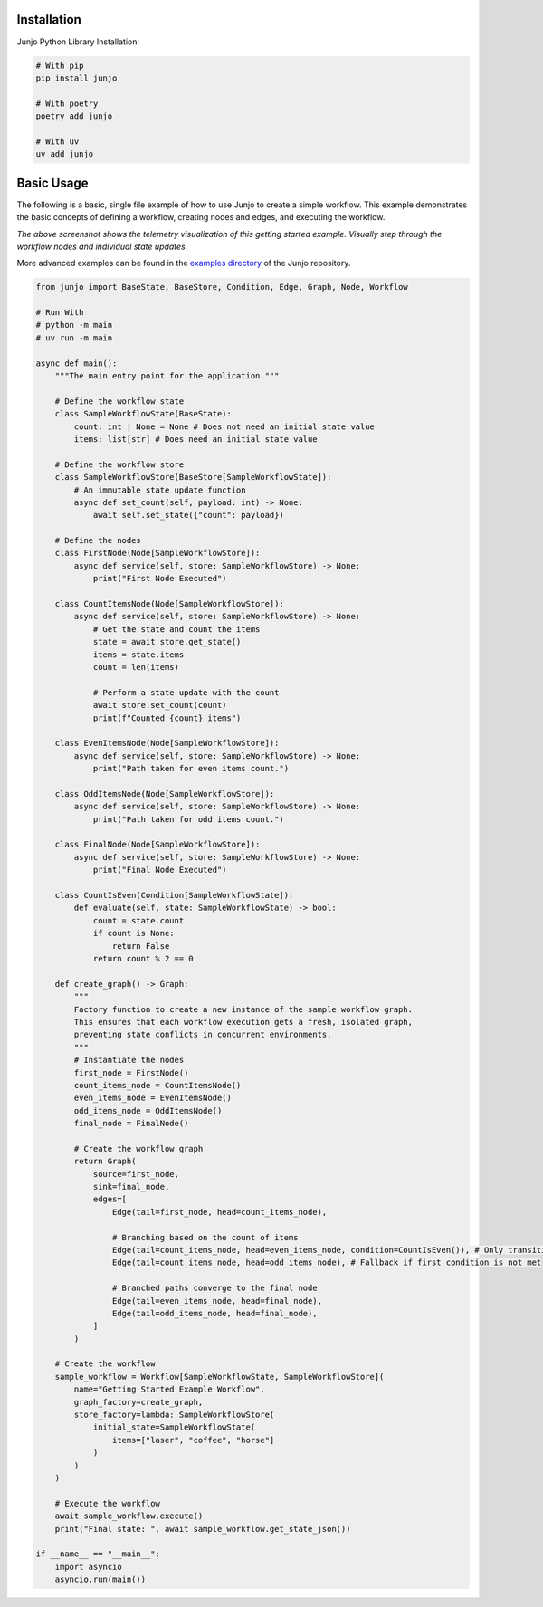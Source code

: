.. _getting_started:

Installation
============

Junjo Python Library Installation:

.. code-block:: bash

    # With pip
    pip install junjo

    # With poetry
    poetry add junjo

    # With uv
    uv add junjo

Basic Usage
===========

The following is a basic, single file example of how to use Junjo to create a simple workflow. This example demonstrates the basic concepts of defining a workflow, creating nodes and edges, and executing the workflow.

.. image:: _static/junjo-base-example-screenshot.png
   :alt: Example telemetry visualization of the getting started example
   :align: center
   :width: 75%

*The above screenshot shows the telemetry visualization of this getting started example. Visually step through the workflow nodes and individual state updates.*

More advanced examples can be found in the `examples directory <https://github.com/mdrideout/junjo/tree/main/examples>`_ of the Junjo repository.

.. code-block:: python

    from junjo import BaseState, BaseStore, Condition, Edge, Graph, Node, Workflow

    # Run With
    # python -m main
    # uv run -m main

    async def main():
        """The main entry point for the application."""

        # Define the workflow state
        class SampleWorkflowState(BaseState):
            count: int | None = None # Does not need an initial state value
            items: list[str] # Does need an initial state value

        # Define the workflow store
        class SampleWorkflowStore(BaseStore[SampleWorkflowState]):
            # An immutable state update function
            async def set_count(self, payload: int) -> None:
                await self.set_state({"count": payload})

        # Define the nodes
        class FirstNode(Node[SampleWorkflowStore]):
            async def service(self, store: SampleWorkflowStore) -> None:
                print("First Node Executed")

        class CountItemsNode(Node[SampleWorkflowStore]):
            async def service(self, store: SampleWorkflowStore) -> None:
                # Get the state and count the items
                state = await store.get_state()
                items = state.items
                count = len(items)

                # Perform a state update with the count
                await store.set_count(count)
                print(f"Counted {count} items")

        class EvenItemsNode(Node[SampleWorkflowStore]):
            async def service(self, store: SampleWorkflowStore) -> None:
                print("Path taken for even items count.")

        class OddItemsNode(Node[SampleWorkflowStore]):
            async def service(self, store: SampleWorkflowStore) -> None:
                print("Path taken for odd items count.")

        class FinalNode(Node[SampleWorkflowStore]):
            async def service(self, store: SampleWorkflowStore) -> None:
                print("Final Node Executed")

        class CountIsEven(Condition[SampleWorkflowState]):
            def evaluate(self, state: SampleWorkflowState) -> bool:
                count = state.count
                if count is None:
                    return False
                return count % 2 == 0

        def create_graph() -> Graph:
            """
            Factory function to create a new instance of the sample workflow graph.
            This ensures that each workflow execution gets a fresh, isolated graph,
            preventing state conflicts in concurrent environments.
            """
            # Instantiate the nodes
            first_node = FirstNode()
            count_items_node = CountItemsNode()
            even_items_node = EvenItemsNode()
            odd_items_node = OddItemsNode()
            final_node = FinalNode()

            # Create the workflow graph
            return Graph(
                source=first_node,
                sink=final_node,
                edges=[
                    Edge(tail=first_node, head=count_items_node),

                    # Branching based on the count of items
                    Edge(tail=count_items_node, head=even_items_node, condition=CountIsEven()), # Only transitions if count is even
                    Edge(tail=count_items_node, head=odd_items_node), # Fallback if first condition is not met

                    # Branched paths converge to the final node
                    Edge(tail=even_items_node, head=final_node),
                    Edge(tail=odd_items_node, head=final_node),
                ]
            )

        # Create the workflow
        sample_workflow = Workflow[SampleWorkflowState, SampleWorkflowStore](
            name="Getting Started Example Workflow",
            graph_factory=create_graph,
            store_factory=lambda: SampleWorkflowStore(
                initial_state=SampleWorkflowState(
                    items=["laser", "coffee", "horse"]
                )
            )
        )

        # Execute the workflow
        await sample_workflow.execute()
        print("Final state: ", await sample_workflow.get_state_json())

    if __name__ == "__main__":
        import asyncio
        asyncio.run(main())

